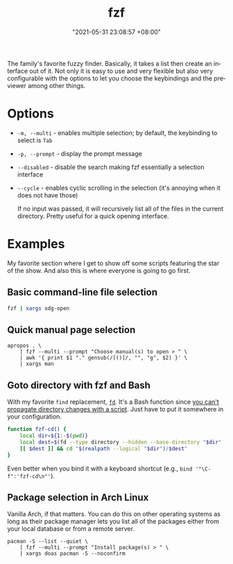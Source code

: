 :PROPERTIES:
:ID:       4eb1f8b1-bc12-4a6c-8fa4-20e4c3542cf2
:END:
#+title: fzf
#+date: "2021-05-31 23:08:57 +08:00"
#+date_modified: "2021-06-04 07:52:35 +08:00"
#+language: en


The family's favorite fuzzy finder.
Basically, it takes a list then create an interface out of it.
Not only it is easy to use and very flexible but also very configurable with the options to let you choose the keybindings and the previewer among other things.




* Options

- =-m, --multi= - enables multiple selection; by default, the keybinding to select is =Tab=
- =-p, --prompt= - display the prompt message
- =--disabled= - disable the search making fzf essentially a selection interface
- =--cycle= - enables cyclic scrolling in the selection (it's annoying when it does not have those)

  If no input was passed, it will recursively list all of the files in the current directory.
  Pretty useful for a quick opening interface.




* Examples

My favorite section where I get to show off some scripts featuring the star of the show.
And also this is where everyone is going to go first.


** Basic command-line file selection

#+begin_src bash
fzf | xargs xdg-open
#+end_src


** Quick manual page selection

#+begin_src shell
apropos . \
    | fzf --multi --prompt "Choose manual(s) to open > " \
    | awk '{ print $1 "." gensub(/[()]/, "", "g", $2) }' \
    | xargs man
#+end_src


** Goto directory with fzf and Bash

With my favorite =find= replacement, [[https://github.com/sharkdp/fd][=fd=]].
It's a Bash function since [[https://stackoverflow.com/a/255415][you can't propagate directory changes with a script]].
Just have to put it somewhere in your configuration.

#+begin_src bash
function fzf-cd() {
    local dir=${1:-$(pwd)}
    local dest=$(fd --type directory --hidden --base-directory "$dir" --follow | fzf --prompt "Where to go? > ")
    [[ $dest ]] && cd "$(realpath --logical "$dir")/$dest"
}
#+end_src

Even better when you bind it with a keyboard shortcut (e.g., ~bind '"\C-f":'fzf-cd\n"'~).


** Package selection in Arch Linux

Vanilla Arch, if that matters.
You can do this on other operating systems as long as their package manager lets you list all of the packages either from your local database or from a remote server.

#+begin_src shell
pacman -S --list --quiet \
    | fzf --multi --prompt "Install package(s) > " \
    | xargs doas pacman -S --noconfirm
#+end_src
